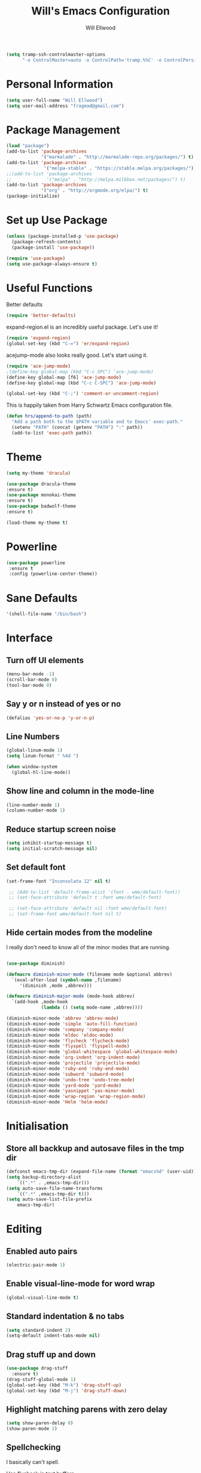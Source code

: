 #+TITLE: Will's Emacs Configuration
#+AUTHOR: Will Ellwood

#+BEGIN_SRC emacs-lisp
(setq tramp-ssh-controlmaster-options
      "-o ControlMaster=auto -o ControlPath='tramp.%%C' -o ControlPersist=no")
#+END_SRC

* Personal Information

#+BEGIN_SRC emacs-lisp
(setq user-full-name "Will Ellwood")
(setq user-mail-address "fragmad@gmail.com")
#+END_SRC

* Package Management

#+BEGIN_SRC emacs-lisp
  (load "package")
  (add-to-list 'package-archives
               '("marmalade" . "http://marmalade-repo.org/packages/") t)
  (add-to-list 'package-archives
                '("melpa-stable" . "https://stable.melpa.org/packages/") t)
  ;;(add-to-list 'package-archives
  ;;             '("melpa" . "http://melpa.milkbox.net/packages/") t)
  (add-to-list 'package-archives
               '("org" . "http://orgmode.org/elpa/") t)
  (package-initialize)
#+END_SRC

* Set up Use Package

#+BEGIN_SRC emacs-lisp
(unless (package-installed-p 'use-package)
  (package-refresh-contents)
  (package-install 'use-package))

(require 'use-package)
(setq use-package-always-ensure t)
#+END_SRC
* Useful Functions

Better defaults

#+BEGIN_SRC emacs-lisp
  (require 'better-defaults)
#+END_SRC

expand-region.el is an incredibly useful package. Let's use it!

#+BEGIN_SRC emacs-lisp
(require 'expand-region)
(global-set-key (kbd "C-=") 'er/expand-region)
#+END_SRC

acejump-mode also looks really good. Let's start using it.

#+BEGIN_SRC emacs-lisp
(require 'ace-jump-mode)
;(define-key global-map (kbd "C-c SPC") 'ace-jump-mode)
(define-key global-map [f6] 'ace-jump-mode)
(define-key global-map (kbd "C-c C-SPC") 'ace-jump-mode)
#+END_SRC

#+BEGIN_SRC emacs-lisp
(global-set-key (kbd "C-;") 'comment-or-uncomment-region)
#+END_SRC

This is happily taken from Harry Schwartz Emacs configuration file.

#+BEGIN_SRC emacs-lisp
(defun hrs/append-to-path (path)
  "Add a path both to the $PATH variable and to Emacs' exec-path."
  (setenv "PATH" (concat (getenv "PATH") ":" path))
  (add-to-list 'exec-path path))
#+END_SRC

* Theme

#+BEGIN_SRC emacs-lisp
(setq my-theme 'dracula)
#+END_SRC

#+BEGIN_SRC emacs-lisp
(use-package dracula-theme
:ensure t)
(use-package monokai-theme
:ensure t)
(use-package badwolf-theme
:ensure t)

(load-theme my-theme t)
#+END_SRC

* Powerline

#+BEGIN_SRC emacs-lisp
  (use-package powerline
   :ensure t
   :config (powerline-center-theme))
#+END_SRC

* Sane Defaults

#+BEGIN_SRC emacs-lisp
'(shell-file-name "/bin/bash")
#+END_SRC
* Interface

** Turn off UI elements

#+BEGIN_SRC emacs-lisp
(menu-bar-mode -1)
(scroll-bar-mode 0)
(tool-bar-mode 0)
#+END_SRC

** Say y or n instead of yes or no

#+BEGIN_SRC emacs-lisp
(defalias 'yes-or-no-p 'y-or-n-p)
#+END_SRC

** Line Numbers

#+BEGIN_SRC emacs-lisp
(global-linum-mode 1)
(setq linum-format " %4d ")
#+END_SRC

#+BEGIN_SRC emacs-lisp
  (when window-system
    (global-hl-line-mode))
#+END_SRC

** Show line and column in the mode-line

#+BEGIN_SRC emacs-lisp
(line-number-mode 1)
(column-number-mode 1)
#+END_SRC

** Reduce startup screen noise

#+BEGIN_SRC emacs-lisp
(setq inhibit-startup-message t)
(setq initial-scratch-message nil)
#+END_SRC

** Set default font

#+BEGIN_SRC emacs-lisp
 (set-frame-font "Inconsolata 12" nil t)

  ;; (Add-to-list 'default-frame-alist '(font . wme/default-font))
  ;; (set-face-attribute 'default t :font wme/default-font)

  ;; (set-face-attribute 'default nil :font wme/default-font)
  ;; (set-frame-font wme/default-font nil t)

#+END_SRC
** Hide certain modes from the modeline

I really don't need to know all of the minor modes that are running.

#+BEGIN_SRC emacs-lisp

(use-package diminish)

(defmacro diminish-minor-mode (filename mode &optional abbrev)
  `(eval-after-load (symbol-name ,filename)
     '(diminish ,mode ,abbrev)))

(defmacro diminish-major-mode (mode-hook abbrev)
  `(add-hook ,mode-hook
             (lambda () (setq mode-name ,abbrev))))

(diminish-minor-mode 'abbrev 'abbrev-mode)
(diminish-minor-mode 'simple 'auto-fill-function)
(diminish-minor-mode 'company 'company-mode)
(diminish-minor-mode 'eldoc 'eldoc-mode)
(diminish-minor-mode 'flycheck 'flycheck-mode)
(diminish-minor-mode 'flyspell 'flyspell-mode)
(diminish-minor-mode 'global-whitespace 'global-whitespace-mode)
(diminish-minor-mode 'org-indent 'org-indent-mode)
(diminish-minor-mode 'projectile 'projectile-mode)
(diminish-minor-mode 'ruby-end 'ruby-end-mode)
(diminish-minor-mode 'subword 'subword-mode)
(diminish-minor-mode 'undo-tree 'undo-tree-mode)
(diminish-minor-mode 'yard-mode 'yard-mode)
(diminish-minor-mode 'yasnippet 'yas-minor-mode)
(diminish-minor-mode 'wrap-region 'wrap-region-mode)
(diminish-minor-mode 'Helm 'helm-mode)
#+END_SRC


* Initialisation

** Store all backkup and autosave files in the tmp dir

#+BEGIN_SRC emacs-lisp
  (defconst emacs-tmp-dir (expand-file-name (format "emacs%d" (user-uid)) temporary-file-directory))
  (setq backup-directory-alist
      `((".*" . ,emacs-tmp-dir)))
  (setq auto-save-file-name-transforms
      `((".*" ,emacs-tmp-dir t)))
  (setq auto-save-list-file-prefix
      emacs-tmp-dir)
#+END_SRC

* Editing

** Enabled auto pairs

#+BEGIN_SRC emacs-lisp
(electric-pair-mode 1)
#+END_SRC

** Enable visual-line-mode for word wrap
#+BEGIN_SRC emacs-lisp
(global-visual-line-mode t)
#+END_SRC

** Standard indentation & no tabs

#+BEGIN_SRC emacs-lisp
(setq standard-indent 2)
(setq-default indent-tabs-mode nil)
#+END_SRC

** Drag stuff up and down

#+BEGIN_SRC emacs-lisp
(use-package drag-stuff
  :ensure t)
(drag-stuff-global-mode 1)
(global-set-key (kbd "M-k") 'drag-stuff-up)
(global-set-key (kbd "M-j") 'drag-stuff-down)
#+END_SRC

** Highlight matching parens with zero delay

#+BEGIN_SRC emacs-lisp
(setq show-paren-delay 0)
(show-paren-mode 1)
#+END_SRC

** Spellchecking

 I basically can't spell.

 Use flycheck in text buffers.

 #+BEGIN_SRC emacs-lisp
   (add-hook 'markdown-mode-hook #'flycheck-mode)
   (add-hook 'text-mode-hook #'flycheck-mode)
   (add-hook 'org-mode-hook #'flycheck-mode)
   (add-hook 'erc-mode-hook #'flycheck-mode)


   (global-set-key (kbd "C-c C-s") 'ispell-word)
 #+END_SRC
** Remove Trailing Whitespace

This is irritating in many files as tailing whitespace is sometimes useful.

#+BEGIN_SRC emacs-lisp
  ;; (add-hook 'before-save-hook 'delete-trailing-whitespace)
#+END_SRC

** Always Intent With Spaces

#+BEGIN_SRC emacs-lisp
(setq-default indent-tabs-mode nil)
#+END_SRC

* Evil Mode

** Reset some defaults

** Restore default tab functionality in org-mode

#+BEGIN_SRC emacs-lisp
(setq evil-want-C-i-jump nil)
#+END_SRC

** Initialize Evil mode and friends

#+BEGIN_SRC emacs-lisp

(use-package evil
:ensure  t
:init
(setq evil-vsplit-window-right t)
 :config)
(evil-mode 1)
#+END_SRC

** Leader

#+BEGIN_SRC emacs-lisp
(use-package evil-leader
:ensure t
:config
(global-evil-leader-mode))
#+END_SRC

** Surround mode

#+BEGIN_SRC emacs-lisp
(use-package evil-surround
:ensure t
:config
(global-evil-surround-mode))
#+END_SRC

** Org

#+BEGIN_SRC emacs-lisp
(use-package evil-org
:ensure t
:after org
:config
(add-hook 'org-mode-hook 'evil-org-mode)
(add-hook 'evil-org-mode-hook
(lambda () (evil-org-set-key-theme))))
#+END_SRC

** Evil Leader keybindings

 #+BEGIN_SRC emacs-lisp
   (evil-leader/set-leader "<SPC>")
   (evil-leader/set-key
     "a" 'ace-jump-mode
     "f" 'helm-projectile-find-file
     "F" 'helm-projectile-ag
     "q" 'evil-quit
     "w" 'save-buffer
     "t" 'neotree-toggle
     "e" 'emojify-insert-emoji
     "r" 'elfeed
     "g" 'magit
     "p" 'helm-projectile-switch-project)
 #+END_SRC

** Evil Leader org keybindings

#+BEGIN_SRC emacs-lisp
(evil-leader/set-key-for-mode 'org-mode
  "A" 'org-archive-subtree
  "a" 'org-agenda
  "c" 'org-capture
  "d" 'org-deadline
  "l" 'evil-org-open-links
  "s" 'org-schedule
  "t" 'org-todo)
#+END_SRC

** Cursor changer
#+BEGIN_SRC emacs-lisp
;(use-package evil-terminal-cursor-changer
;:ensure t
;:init
;(setq evil-motion-state-cursor 'box)  ; █
;(setq evil-visual-state-cursor 'box)  ; █
;(setq evil-normal-state-cursor 'box)  ; █
;(setq evil-insert-state-cursor 'bar)  ; ⎸
;(setq evil-emacs-state-cursor  'hbar) ; _
;:config
;(evil-terminal-cursor-changer-activate))
#+END_SRC

* Org-mode

#+BEGIN_SRC emacs-lisp
(add-hook 'org-mode-hook 'flyspell-mode)
#+END_SRC

** Display preferences

Use syntax highlighting in source blocks while editing.

#+BEGIN_SRC emacs-lisp
(setq org-src-fontify-natively t)
#+END_SRC

Make TAB act as if it were issued in a buffer of the language's major mode.

#+BEGIN_SRC emacs-lisp
(setq org-src-tab-acts-natively t)
#+END_SRC

When editing code, use the current window.

#+BEGIN_SRC emacs-lisp
(setq org-src-window-setup 'current-window)
#+END_SRC

** Task Management
 #+BEGIN_SRC emacs-lisp

   (setq org-directory "~/ownCloud/org")

   (defun org-file-path (filename)
     "Return the absolute address of an org file, given its relative name."
     (concat (file-name-as-directory org-directory) filename))

   (setq org-scrapbook-file (org-file-path "scrapbook.org"))
   (setq org-food-file (org-file-path "food.org"))


   ;; Special Projects With Their Own Codenames
   (setq org-electrode-project (org-file-path "./projects/electrode_todo.org"))

   (setq org-archive-location
         (concat (org-file-path "archive.org") "::* From %s"))

   ;; GTD files
   (setq org-inbox (org-file-path "index.org"))
   (setq org-gtd (org-file-path "gtd.org"))
   (setq org-tickler (org-file-path "tickler.org"))
   (setq org-someday (org-file-path "someday.org"))
   (setq org-standup (org-file-path "dailystandup.org"))

 #+END_SRC

 I store all my todos in =~/ownCloud/org/index.org=, so I'd like to derive my agenda from
 there, but also from the project specific files stored in =./projects/=

 #+BEGIN_SRC emacs-lisp
;   (setq org-agenda-files (list org-index-file org-electrode-project))
   (setq org-agenda-files (list org-inbox org-gtd org-tickler))

 #+END_SRC

** Capturing Tasks / Notes

#+BEGIN_SRC emacs-lisp
  (setq org-capture-templates '(("s" "Standup" entry
                                (file+headline org-standup "The Daily Stand Up")
                                 "* Standup - %T - %?\n- What Did I Do Yesterday?\n- What Am Doing Today?\n- What is my Daily Hit?\n- What Are My Blockers?\n- What Was the Most Interesting Thing I Learned Yesterday?")
                                ("t" "Todo [inbox]" entry
                                 (file+headline org-inbox "Tasks")
                                 "* TODO %i%?")
                                ("T" "Tickler" entry
                                 (file+headline org-tickler "Tickler")
                                 "* TODO %i%? \n SCHEDULED: %T")))
#+END_SRC

#+BEGIN_SRC emacs-lisp
  (setq org-refile-targets '(("~/ownCloud/org/gtd.org" :maxlevel . 3)
                             ("~/ownCloud/org/someday.org" :level . 1)
                             ("~/ownCloud/org/tickler.org" :maxlevel . 2)))
#+END_SRC
** Keywords for to-do Items

#+BEGIN_SRC emacs-lisp
(setq org-todo-keywords '((sequence "TODO(t)" "IN PROGRESS(p)" "NEXT(n)" "WAITING(w!)" "|" "DONE(d!)" "CANCELLED(c!)")))
#+END_SRC

** Colour TODO keywords

#+BEGIN_SRC emacs-lisp
(setq org-todo-keyword-faces
 '(("WAITING" . "green") ("CANCELED" . "darkred") ("NEXT" . "orange")))
#+END_SRC
** Exporting
#+BEGIN_SRC emacs-lisp
  ;; (use-package ox-reveal)
  (require 'ox-md)
  (require 'ox-beamer)
  ;; (require 'ox-reveal)
#+END_SRC

I'd like to be able to have slightly more modern looking articles printed in \LaTeX.

#+BEGIN_SRC emacs-lisp
(with-eval-after-load "ox-latex"
  (add-to-list 'org-latex-classes
               '("koma-article" "\\documentclass{scrartcl}"
                 ("\\section{%s}" . "\\section*{%s}")
                 ("\\subsection{%s}" . "\\subsection*{%s}")
                 ("\\subsubsection{%s}" . "\\subsubsection*{%s}")
                 ("\\paragraph{%s}" . "\\paragraph*{%s}")
                 ("\\subparagraph{%s}" . "\\subparagraph*{%s}"))))
#+END_SRC

** Custom Agendas

To select these use "C-c a".

#+BEGIN_SRC emacs-lisp
  (setq org-agenda-custom-commands
        '(("o" "At the office" tags-todo "@office"
           ((org-agenda-overriding-header "Office")
            (org-agenda-skip-function #'my-org-agenda-skip-all-siblings-but-first)))))
          ;; (("w" "Writing Tasks" tags-todo "@writing"
          ;;  ((org-agenda-overriding-header "Writing")
          ;;   (org-agenda-skip-function #'my-org-agenda-skip-all-siblings-but-first))))))

  (defun my-org-agenda-skip-all-siblings-but-first ()
    "Skip all but the first non-done entry."
    (let (should-skip-entry)
      (unless (org-current-is-todo)
        (setq should-skip-entry t))
      (save-excursion
        (while (and (not should-skip-entry) (org-goto-sibling t))
          (when (org-current-is-todo)
            (setq should-skip-entry t))))
      (when should-skip-entry
        (or (outline-next-heading)
            (goto-char (point-max))))))

  (defun org-current-is-todo ()
    (string= "TODO" (org-get-todo-state)))
#+END_SRC

** Keys


 #+BEGIN_SRC emacs-lisp
   (define-key global-map "\C-cl" 'org-store-link)
   (define-key global-map "\C-ca" 'org-agenda)
   (define-key global-map "\C-cc" 'org-capture)
 #+END_SRC

 Hit =C-c i= to quickly open up my todo list.

 #+BEGIN_SRC emacs-lisp
   (defun wme/open-index-file ()
     "Open the master org TODO list."
     (interactive)
     (find-file org-inbox)
     (flycheck-mode -1)
     (end-of-buffer))

   (global-set-key (kbd "C-c i") 'wme/open-index-file)
 #+END_SRC

hit =C-c s= to quickly open my daily stand up file.

#+BEGIN_SRC emacs-lisp
   (defun wme/open-standup-file ()
     "Open my stand up file."
     (interactive)
     (find-file org-standup)
     (flycheck-mode -1)
     (end-of-buffer))

   (global-set-key (kbd "C-c s") 'wme/open-standup-file)
#+END_SRC
 Hit =M-n= to quickly open up a capture template for a new todo.

 #+BEGIN_SRC emacs-lisp
   (defun org-capture-todo ()
     (interactive)
     (org-capture :keys "t"))

   (global-set-key (kbd "M-n") 'org-capture-todo)
 #+END_SRC

* Markdown Mode
#+BEGIN_SRC emacs-lisp
(use-package markdown-mode
  :ensure t
  :commands (markdown-mode gfm-mode)
  :mode (("README\\.md\\'" . gfm-mode)
         ("\\.md\\'" . markdown-mode)
         ("\\.markdown\\'" . markdown-mode))
  :init (setq markdown-command "multimarkdown"))

(add-hook 'markdown-mode-hook 'flyspell-mode)
#+END_SRC

* Helm & Projectile

#+BEGIN_SRC emacs-lisp
(use-package helm
  :ensure t
  :config (helm-mode t))
(use-package helm-ag
  :ensure t)


   (setq helm-autoresize-max-height 0)
   (setq helm-autoresize-min-height 20)
   (helm-autoresize-mode 1)

   (setq helm-buffers-fuzzy-matching t
         helm-recentf-fuzzy-match    t
         helm-m-x-fuzzy-match        t)

(global-set-key (kbd "C-x C-f") 'helm-find-files)
(global-set-key (kbd "C-x b") 'helm-mini)
(global-set-key (kbd "M-x") 'helm-M-x)
#+END_SRC

#+BEGIN_SRC emacs-lisp
(use-package projectile
  :bind
  ("C-c v" . 'projectile-ag)

  :config
  (define-key evil-normal-state-map (kbd "C-p") 'projectile-find-file)
  (evil-define-key 'motion ag-mode-map (kbd "C-p") 'projectile-find-file)

  (setq projectile-completion-system 'ivy)
  (setq projectile-switch-project-action 'projectile-dired)
  (setq projectile-require-project-root nil))
#+END_SRC

* Auto-complete

#+BEGIN_SRC emacs-lisp
(use-package company
  :ensure t
  :config
  (global-company-mode t)
  (setq company-global-modes '(not org-mode)))
#+END_SRC

#+BEGIN_SRC emacs-lisp
  ;; (defun indent-or-complete ()
  ;;   (interactive)
  ;;   (if (looking-at "\\_>")
  ;;       (company-complete-common)
  ;;     (indent-according-to-mode)))
   (define-key company-mode-map (kbd "M-/") 'company-complete)
#+END_SRC

** Rainbow delimiters

#+BEGIN_SRC emacs-lisp
(use-package rainbow-delimiters
  :init
    (add-hook 'web-mode-hook #'rainbow-delimiters-mode)
    (add-hook 'rust-mode-hook #'rainbow-delimiters-mode)
    (add-hook 'php-mode-hook #'rainbow-delimiters-mode)
    (add-hook 'python-mode-hook #'rainbow-delimiters-mode))
#+END_SRC

* Magit

#+BEGIN_SRC emacs-lisp
(use-package magit :ensure t)
#+END_SRC

* Evil-magit

#+BEGIN_SRC emacs-lisp
(use-package evil-magit :ensure t)
#+END_SRC

* Language-specific

** Fly check

#+BEGIN_SRC emacs-lisp
  (use-package flycheck
    :ensure t
    :init)
  ;; (setq flycheck-indication-mode nil)
  ;; (setq flycheck-display-errors-delay nil)
  ;; (setq flycheck-idle-change-delay 2)
  ;; (global-flycheck-mode))
#+END_SRC

** Web languages
#+BEGIN_SRC emacs-lisp
(use-package web-mode
  :ensure t
  :init
    (setq web-mode-content-types-alist '(("jsx" . "\\.tsx\\'")))
    (setq web-mode-content-types-alist '(("jsx" . "\\.js\\'")))
  :config
    (add-to-list 'auto-mode-alist '("\\.erb?\\'" . web-mode))
    (add-to-list 'auto-mode-alist '("\\.html?\\'" . web-mode))
    (add-to-list 'auto-mode-alist '("\\.ts[x]?\\'" . web-mode)))
#+END_SRC

#+BEGIN_SRC emacs-lisp
(use-package prettier-js
  :ensure t)
(add-hook 'web-mode-hook 'prettier-js-mode)
#+END_SRC

** Yaml-mode

#+BEGIN_SRC emacs-lisp
(use-package yaml-mode :ensure t)
#+END_SRC

** Golang

Ensure that go-mode is installed

#+BEGIN_SRC emacs-lisp
(use-package go-mode
:ensure t)
(use-package company-go
:ensure t)
#+END_SRC

Run =gofmt= before save.

#+BEGIN_SRC emacs-lisp
(add-hook 'before-save-hook 'gofmt-before-save)
#+END_SRC

When opening a Go file,

- Start up =company-mode with the Go abckend.
- Redefine the default =compile= command to something Go-specific, and
- Enable =flycheck=.

#+BEGIN_SRC emacs-lisp
  (add-hook 'go-mode-hook
            (lambda ()
              (set (make-local-variable 'company-backends)
                   '(company-go))
              (company-mode)
              (if (not (string-match "go" compile-command))
                  (setq explicit-shell-file-name "/bin/bash")
                  (set (make-local-variable 'compile-command)
                       "go build -v && go test -v && go vet"))
              (flycheck-mode)))
#+END_SRC


** Rust

#+BEGIN_SRC emacs-lisp
(use-package rust-mode :ensure t)
#+END_SRC

** Python

#+BEGIN_SRC emacs-lisp
  (hrs/append-to-path "~/.local/bin")

 (add-hook 'before-save-hook 'delete-trailing-whitespace)

  (use-package elpy
    :ensure t)

  (elpy-enable)

  (when (require 'flycheck nil t)
    (setq elpy-modules (delq 'elpy-module-flymake elpy-modules))
    (add-hook 'elpy-mode-hook 'flycheck-mode))

  ;; enable autopep8 formatting on save
  (require 'py-autopep8)
  (add-hook 'elpy-mode-hook 'py-autopep8-enable-on-save)
#+END_SRC

** PHP

#+BEGIN_SRC emacs-lisp
(use-package php-mode :ensure t)
#+END_SRC

** Ruby

#+BEGIN_SRC emacs-lisp
(use-package ruby-mode :ensure t)
(add-hook 'before-save-hook 'delete-trailing-whitespace)
#+END_SRC

** Flycheck

#+BEGIN_SRC emacs-lisp
(use-package flycheck
  :ensure t
  :init
(setq flycheck-indication-mode nil)
(setq flycheck-display-errors-delay nil)
(setq flycheck-idle-change-delay 2)
(global-flycheck-mode))
#+END_SRC
* Terminal

#+BEGIN_SRC emacs-lisp
(use-package multi-term)
(global-set-key (kbd "C-c t") 'multi-term)

(evil-set-initial-state 'term-mode 'emacs)

(add-hook 'term-mode-hook
          (lambda ()
            (goto-address-mode)
            (define-key term-raw-map (kbd "M-o") 'other-window)
            (setq yas-dont-activate t)))

(defun hrs/term-paste (&optional string)
  (interactive)
  (process-send-string
   (get-buffer-process (current-buffer))
   (if string string (current-kill 0))))

(add-hook 'term-mode-hook
          (lambda ()
            (goto-address-mode)
            (define-key term-raw-map (kbd "C-y") 'hrs/term-paste)
            (define-key term-raw-map (kbd "<mouse-2>") 'hrs/term-paste)
            (define-key term-raw-map (kbd "M-o") 'other-window)
            (setq yas-dont-activate t)))
#+END_SRC
* Writing Mode

These settings mimic iA Writer and we found in this blog post: https://azer.bike/journal/ia-writer-mode-for-emacs/

#+BEGIN_SRC emacs-lisp
(defun writing-mode ()
  (interactive)
  (setq buffer-face-mode-face '(:family "dejavu sans mono" :height 150))
  (buffer-face-mode)
  (linum-mode 0)
  (writeroom-mode 1)
  (blink-cursor-mode)
  (flyspell-mode 1)
  (visual-line-mode 1)
  (electric-pair-mode 0)
  (setq truncate-lines nil)
  (setq-default line-spacing 5)
  (setq global-hl-line-mode nil))
#+END_SRC

* RSS Feeds

I'm trying out elfeed, so let's add some feeds.

#+BEGIN_SRC emacs-lisp
;;  (use-package elfeed :ensure t)
  ;; (use-package elfeed-org :ensure t)

#+END_SRC

Just some basic feeds for me to start following.
#+BEGIN_SRC emacs-lisp
(setq elfeed-feeds
  '("http://will-ellwood.com/index.xml"
    "https://jvns.ca/atom.xml"
    "https://harryrschwartz.com/atom.xml"))
#+END_SRC

And let's make it play nicely with =evil-mode=

#+BEGIN_SRC emacs-lisp
;;(add-to-list 'evil-emacs-state-modes 'elfeed-search-mode)
;;(add-to-list 'evil-emacs-state-modes 'elfeed-show-mode)

;;(evil-define-key* 'motion elfeed-search-mode-map
;                  "gb" #'elfeed-search-browse-url
;                  "gr" #'elfeed-search-update--force
;                  "gR" #'elfeed-search-fetch)
;
;(evil-define-key* 'motion elfeed-show-mode-map
;                  "gb" #'elfeed-show-visit
;                  "gj" #'elfeed-show-next
;                  "gk" #'elfeed-show-prev)
#+END_SRC
* Dashboard

#+BEGIN_SRC emacs-lisp
    (defun wme/dashboard ()
      (interactive)
      (delete-other-windows)
      (wme/open-index-file)
      (split-window-right)
      (wme/open-standup-file))

  (global-set-key (kbd "C-c d") 'wme/dashboard)

#+END_SRC

The dashboard should load on start.
#+BEGIN_SRC
(wme/dashboard)
#+END_SRC
* Neotree

#+BEGIN_SRC emacs-lisp
(use-package neotree :ensure t)
#+END_SRC

Deal with evil-mode key conflicts.

#+BEGIN_SRC emacs-lisp
(evil-define-key 'normal neotree-mode-map (kbd "TAB") 'neotree-enter)
(evil-define-key 'normal neotree-mode-map (kbd "SPC") 'neotree-quick-look)
(evil-define-key 'normal neotree-mode-map (kbd "q") 'neotree-hide)
(evil-define-key 'normal neotree-mode-map (kbd "RET") 'neotree-enter)
#+END_SRC
